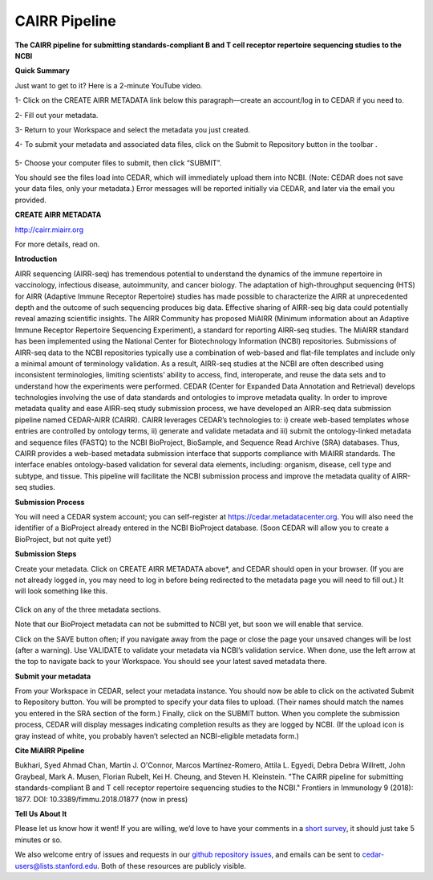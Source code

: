 CAIRR Pipeline 
=====================

**The CAIRR pipeline for submitting standards-compliant B and T cell receptor repertoire sequencing studies to the NCBI**

**Quick Summary**

Just want to get to it? Here is a 2-minute YouTube video.

.. raw:: html

    <div style="position: relative; padding-bottom: 56.25%; height: 0; overflow: hidden; max-width: 100%; height: auto;">
        <iframe src="https://www.youtube.com/embed/Db5WqHUgpOI?ecver=1" frameborder="0" allowfullscreen style="position: absolute; top: 0; left: 0; width: 100%; height: 100%;"></iframe>
    </div>

1- Click on the CREATE AIRR METADATA link below this paragraph—create an account/log in to CEDAR if you need to.

2- Fill out your metadata.

3- Return to your Workspace and select the metadata you just created. 

4- To submit your metadata and associated data files, click on the Submit to Repository button in the toolbar . 

   .. image:: ./images/cedar_repo_icon.png

5- Choose your computer files to submit, then click “SUBMIT”.


You should see the files load into CEDAR, which will immediately upload them into NCBI. (Note: CEDAR does not save your data files, only your metadata.) Error messages will be reported initially via CEDAR, and later via the email you provided.

**CREATE AIRR METADATA** 

http://cairr.miairr.org

For more details, read on.

**Introduction**

AIRR sequencing (AIRR-seq) has tremendous potential to understand the dynamics of the immune repertoire in vaccinology, infectious disease, autoimmunity, and cancer biology. The adaptation of high-throughput sequencing (HTS) for AIRR (Adaptive Immune Receptor Repertoire) studies has made possible to characterize the AIRR at unprecedented depth and the outcome of such sequencing produces big data. Effective sharing of AIRR-seq big data could potentially reveal amazing scientific insights. The AIRR Community has proposed MiAIRR (Minimum information about an Adaptive Immune Receptor Repertoire Sequencing Experiment), a standard for reporting AIRR-seq studies. The MiAIRR standard has been implemented using the National Center for Biotechnology Information (NCBI) repositories. Submissions of AIRR-seq data to the NCBI repositories typically use a combination of web-based and flat-file templates and include only a minimal amount of terminology validation. As a result, AIRR-seq studies  at the NCBI are often described using inconsistent terminologies, limiting scientists’ ability to access, find, interoperate, and reuse the data sets and to understand how the experiments were performed. CEDAR (Center for Expanded Data Annotation and Retrieval) develops technologies involving the use of data standards and ontologies to improve metadata quality. In order to improve metadata quality and ease AIRR-seq study submission process, we have developed an AIRR-seq data submission pipeline named CEDAR-AIRR (CAIRR). CAIRR leverages CEDAR’s technologies to:  i) create web-based templates whose entries are controlled by ontology terms, ii) generate and validate metadata and iii) submit the ontology-linked metadata and sequence files (FASTQ) to the NCBI BioProject, BioSample, and Sequence Read Archive (SRA) databases. Thus, CAIRR provides a web-based metadata submission interface that supports compliance with MiAIRR standards. The interface enables ontology-based validation for several data elements, including: organism, disease, cell type and subtype, and tissue. This pipeline will facilitate the NCBI submission process and improve the metadata quality of AIRR-seq studies. 

**Submission Process**

You will need a CEDAR system account; you can self-register at  https://cedar.metadatacenter.org.  You will also need the identifier of a BioProject already entered in the NCBI BioProject database. (Soon CEDAR will allow you to create a BioProject, but not quite yet!)

**Submission Steps**

Create your metadata. Click on CREATE AIRR METADATA above*, and CEDAR should open in your browser. (If you are not already logged in, you may need to log in before being redirected to the metadata page you will need to fill out.) It will look something like this. 


   .. image:: ./images/miairr_cedartemplate.png


Click on any of the three metadata sections. 

Note that our BioProject metadata can not be submitted to NCBI yet, but soon we will enable that service.

Click on the SAVE button often; if you navigate away from the page or close the page your unsaved changes will be lost (after a warning). Use VALIDATE to validate your metadata via NCBI’s validation service. When done, use the left arrow at the top to navigate back to your Workspace. You should see your latest saved metadata there.

**Submit your metadata**

From your Workspace in CEDAR, select your metadata instance. You should now be able to click on the activated Submit to Repository button. You will be prompted to specify your data files to upload. (Their names should match the names you entered in the SRA section of the form.) Finally, click on the SUBMIT button. When you complete the submission process, CEDAR will display messages indicating completion results as they are logged by NCBI. (If the upload icon is gray  instead of white, you probably haven’t selected an NCBI-eligible metadata form.)

**Cite MiAIRR Pipeline**

Bukhari, Syed Ahmad Chan, Martin J. O'Connor, Marcos Martínez-Romero, Attila L. Egyedi, Debra Debra Willrett, John Graybeal, Mark A. Musen, Florian Rubelt, Kei H. Cheung, and Steven H. Kleinstein. "The CAIRR pipeline for submitting standards-compliant B and T cell receptor repertoire sequencing studies to the NCBI." Frontiers in Immunology 9 (2018): 1877. DOI: 10.3389/fimmu.2018.01877 (now in press)


**Tell Us About It**

Please let us know how it went!  If you are willing, we’d love to have your comments in a `short survey <https://www.surveymonkey.com/r/your-metadata-experience>`_, it should just take 5 minutes or so. 

We also welcome entry of issues and requests in our `github repository issues <https://github.com/metadatacenter/cedar-project/issues>`_, and emails can be sent to cedar-users@lists.stanford.edu. Both of these resources are publicly visible. 
